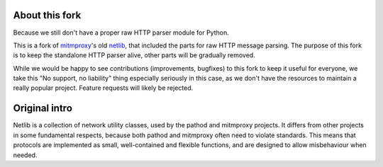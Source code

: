 About this fork
---------------

Because we still don't have a proper raw HTTP parser module for Python. 

This is a fork of `mitmproxy`_'s old `netlib`_, that included the parts for raw HTTP 
message parsing. The purpose of this fork is to keep the standalone HTTP parser 
alive, other parts will be gradually removed.

While we would be happy to see contributions (improvements, bugfixes) to this 
fork to keep it useful for everyone, we take this "No support, no liability"
thing especially seriously in this case, as we don't have the resources to 
maintain a really popular project. Feature requests will likely be rejected. 

Original intro
--------------

Netlib is a collection of network utility classes, used by the pathod and
mitmproxy projects. It differs from other projects in some fundamental
respects, because both pathod and mitmproxy often need to violate standards.
This means that protocols are implemented as small, well-contained and flexible
functions, and are designed to allow misbehaviour when needed.

.. _mitmproxy: https://github.com/mitmproxy/mitmproxy

.. _netlib: https://github.com/mitmproxy/netlib
